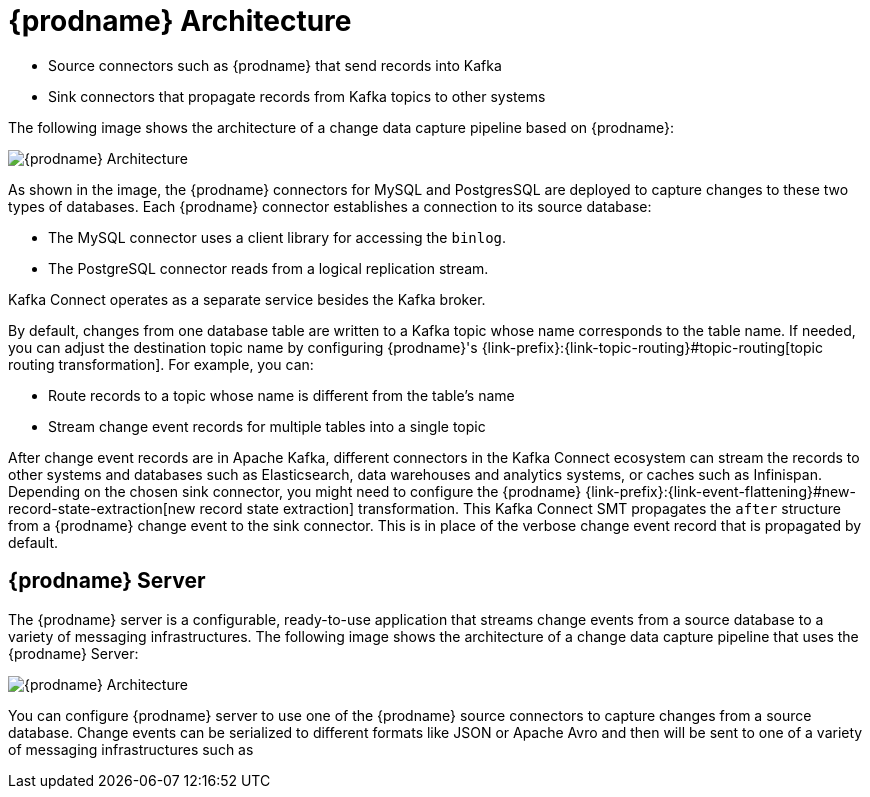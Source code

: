 // Category: debezium-using
// Type: concept
// ModuleID: description-of-debezium-architecture
// Title: Description of Debezium architecture
[id="debezium-architecture"]
= {prodname} Architecture

ifdef::community[]
Most commonly, you deploy {prodname} by means of Apache {link-kafka-docs}/#connect[Kafka Connect].
Kafka Connect is a framework and runtime for implementing and operating:
endif::community[]

ifdef::product[]
You deploy {prodname} by means of Apache {link-kafka-docs}/#connect[Kafka Connect].
Kafka Connect is a framework and runtime for implementing and operating:
endif::product[]

* Source connectors such as {prodname} that send records into Kafka
* Sink connectors that propagate records from Kafka topics to other systems

The following image shows the architecture of a change data capture pipeline based on {prodname}:

image::debezium-architecture.png[{prodname} Architecture]

As shown in the image, the {prodname} connectors for MySQL and PostgresSQL are deployed to capture changes to these two types of databases. Each {prodname} connector establishes a connection to its source database:

* The MySQL connector uses a client library for accessing the `binlog`.
* The PostgreSQL connector reads from a logical replication stream.

Kafka Connect operates as a separate service besides the Kafka broker.

By default, changes from one database table are written to a Kafka topic whose name corresponds to the table name.
If needed, you can adjust the destination topic name by configuring {prodname}'s {link-prefix}:{link-topic-routing}#topic-routing[topic routing transformation]. For example, you can:

* Route records to a topic whose name is different from the table's name
* Stream change event records for multiple tables into a single topic

After change event records are in Apache Kafka, different connectors in the Kafka Connect ecosystem can stream the records to other systems and databases such as Elasticsearch, data warehouses and analytics systems, or caches such as Infinispan.
Depending on the chosen sink connector, you might need to configure the {prodname} {link-prefix}:{link-event-flattening}#new-record-state-extraction[new record state extraction] transformation.
This Kafka Connect SMT propagates the `after` structure from a {prodname} change event to the sink connector.
This is in place of the verbose change event record that is propagated by default.

== {prodname} Server

ifdef::product[]
You can also deploy {prodname} by using the xref:debezium-server[{prodname} Server].
endif::product[]
ifdef::community[]
Another way to deploy {prodname} is by using the xref:operations/debezium-server.adoc[{prodname} server].
endif::community[]
The {prodname} server is a configurable, ready-to-use application that streams change events from a source database to a variety of messaging infrastructures.
ifdef::product[]
[IMPORTANT]
====
{prodname} Server is Developer Preview software only.
Developer Preview software is not supported by Red{nbsp}Hat in any way and is not functionally complete or production-ready.
Do not use Developer Preview software for production or business-critical workloads.
Developer Preview software provides early access to upcoming product software in advance of its possible inclusion in a Red{nbsp}Hat product offering.
Customers can use this software to test functionality and provide feedback during the development process.
This software might not have any documentation, is subject to change or removal at any time, and has received limited testing.
Red{nbsp}Hat might provide ways to submit feedback on Developer Preview software without an associated SLA.

For more information about the support scope of Red{nbsp}Hat Developer Preview software, see link:https://access.redhat.com/support/offerings/devpreview/[Developer Preview Support Scope].
====
endif::product[]
The following image shows the architecture of a change data capture pipeline that uses the {prodname} Server:

image::debezium-server-architecture.png[{prodname} Architecture]

You can configure {prodname} server to use one of the {prodname} source connectors to capture changes from a source database.
Change events can be serialized to different formats like JSON or Apache Avro and then will be sent to one of a variety of messaging infrastructures such as
ifdef::product[]
Apache Kafka or Redis Streams.
endif::product[]
ifdef::community[]
Amazon Kinesis, Google Cloud Pub/Sub, or Apache Pulsar.

== Debezium Engine

Yet an alternative way for using the {prodname} connectors is the xref:development/engine.adoc[Debezium engine].
In this case, {prodname} will not be run via Kafka Connect, but as a library embedded into your custom Java applications.
This can be useful for either consuming change events within your application itself,
without the needed for deploying complete Kafka and Kafka Connect clusters,
or for streaming changes to alternative messaging brokers such as Amazon Kinesis.
You can find https://github.com/debezium/debezium-examples/tree/main/kinesis[an example] for the latter in the examples repository.
endif::community[]
